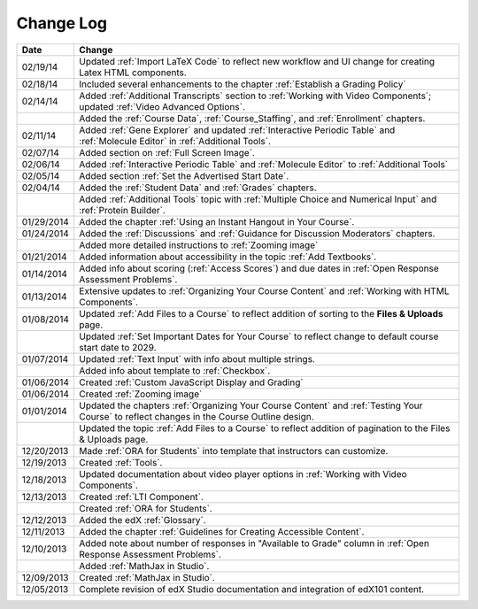 

**********
Change Log
**********

.. list-table::
   :widths: 10 80
   :header-rows: 1

   * - Date
     - Change
   * - 02/19/14
     - Updated :ref:`Import LaTeX Code` to reflect new workflow and UI change for creating Latex HTML components.
   * - 02/18/14
     - Included several enhancements to the chapter :ref:`Establish a Grading Policy`
   * - 02/14/14
     - Added :ref:`Additional Transcripts` section to :ref:`Working with Video Components`; 
       updated :ref:`Video Advanced Options`.
   * -
     - Added the :ref:`Course Data`, :ref:`Course_Staffing`, and :ref:`Enrollment` chapters. 
   * - 02/11/14
     - Added :ref:`Gene Explorer` and updated :ref:`Interactive Periodic Table` and :ref:`Molecule Editor` in :ref:`Additional Tools`.
   * - 02/07/14
     - Added section on :ref:`Full Screen Image`.
   * - 02/06/14
     - Added :ref:`Interactive Periodic Table` and :ref:`Molecule Editor` to :ref:`Additional Tools`
   * - 02/05/14
     - Added section :ref:`Set the Advertised Start Date`.
   * - 02/04/14
     - Added the :ref:`Student Data` and :ref:`Grades` chapters.
   * - 
     - Added :ref:`Additional Tools` topic with :ref:`Multiple Choice and Numerical Input` and :ref:`Protein Builder`.
   * - 01/29/2014
     - Added the chapter :ref:`Using an Instant Hangout in Your Course`.
   * - 01/24/2014
     - Added the :ref:`Discussions` and :ref:`Guidance for Discussion Moderators` chapters.
   * - 
     - Added more detailed instructions to :ref:`Zooming image`
   * - 01/21/2014
     - Added information about accessibility in the topic :ref:`Add Textbooks`.
   * - 01/14/2014
     - Added info about scoring (:ref:`Access Scores`) and due dates in :ref:`Open Response Assessment Problems`.
   * - 01/13/2014
     - Extensive updates to :ref:`Organizing Your Course Content` and :ref:`Working with HTML Components`.
   * - 01/08/2014
     - Updated :ref:`Add Files to a Course` to reflect addition of sorting to the **Files & Uploads** page.
   * - 
     - Updated :ref:`Set Important Dates for Your Course` to reflect change to default course start date to 2029.
   * - 01/07/2014
     - Updated :ref:`Text Input` with info about multiple strings.
   * - 
     - Added info about template to :ref:`Checkbox`.
   * - 01/06/2014
     - Created :ref:`Custom JavaScript Display and Grading`
   * - 01/06/2014
     - Created :ref:`Zooming image`
   * - 01/01/2014
     - Updated the chapters :ref:`Organizing Your Course Content` and :ref:`Testing Your Course` to reflect changes in the Course Outline design.
   * - 
     - Updated the topic :ref:`Add Files to a Course` to reflect addition of pagination to the Files & Uploads page.
   * - 12/20/2013
     - Made :ref:`ORA for Students` into template that instructors can customize.
   * - 12/19/2013
     - Created :ref:`Tools`.
   * - 12/18/2013
     - Updated documentation about video player options in :ref:`Working with Video Components`.
   * - 12/13/2013
     - Created :ref:`LTI Component`.
   * - 
     - Created :ref:`ORA for Students`.
   * - 12/12/2013
     - Added the edX :ref:`Glossary`.
   * - 12/11/2013
     - Added the chapter :ref:`Guidelines for Creating Accessible Content`.
   * - 12/10/2013
     - Added note about number of responses in "Available to Grade" column in :ref:`Open Response Assessment Problems`.
   * - 
     - Added :ref:`MathJax in Studio`.
   * - 12/09/2013
     - Created :ref:`MathJax in Studio`.
   * - 12/05/2013
     - Complete revision of edX Studio documentation and integration of edX101 content.
